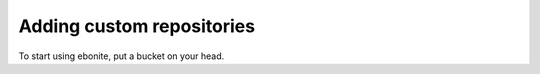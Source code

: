 ==============================
Adding custom repositories
==============================

To start using ebonite, put a bucket on your head.